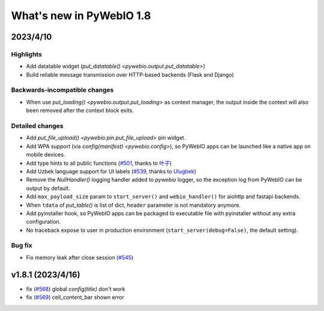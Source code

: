 What's new in PyWebIO 1.8
==========================

2023/4/10
----------

Highlights
^^^^^^^^^^^
* Add datatable widget (`put_datatable() <pywebio.output.put_datatable>`)
* Build reliable message transmission over HTTP-based backends (Flask and Django)

Backwards-incompatible changes
^^^^^^^^^^^^^^^^^^^^^^^^^^^^^^^
* When use `put_loading() <pywebio.output.put_loading>` as context manager, the output inside the context will also been removed
  after the context block exits.

Detailed changes
^^^^^^^^^^^^^^^^^
* Add `put_file_upload() <pywebio.pin.put_file_upload>` pin widget.
* Add WPA support (via `config(manifest) <pywebio.config>`), so PyWebIO apps can be launched like a native app on mobile devices.
* Add type hints to all public functions (`#501 <https://github.com/pywebio/PyWebIO/pull/501>`_, thanks to `叶子 <https://github.com/FHU-yezi>`_)
* Add Uzbek language support for UI labels (`#539 <https://github.com/pywebio/PyWebIO/pull/539>`_, thanks to `Ulugbek <https://github.com/Ulu-pro>`_)
* Remove the `NullHandler()` logging handler added to `pywebio` logger, so the exception log from PyWebIO can be output by default.
* Add ``max_payload_size`` param to ``start_server()`` and ``webio_handler()`` for aiohttp and fastapi backends.
* When ``tdata`` of `put_table()` is list of dict, ``header`` parameter is not mandatory anymore.
* Add pyinstaller hook, so PyWebIO apps can be packaged to executable file with pyinstaller without any extra configuration.
* No traceback expose to user in production environment (``start_server(debug=False)``, the default setting).

Bug fix
^^^^^^^^^^^^^^^^^
* Fix memory leak after close session (`#545 <https://github.com/pywebio/PyWebIO/pull/545>`_)

v1.8.1 (2023/4/16)
---------------------
* fix (`#568 <https://github.com/pywebio/PyWebIO/pull/568>`_) global `config(title)` don't work
* fix (`#569 <https://github.com/pywebio/PyWebIO/pull/569>`_) cell_content_bar shown error